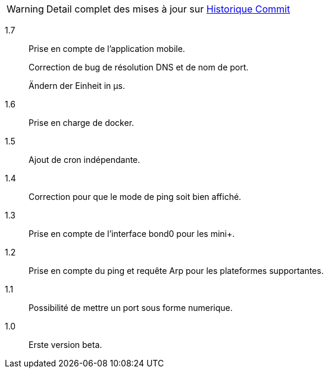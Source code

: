 [horizontal]
WARNING: Detail complet des mises à jour sur https://github.com/guenneguezt/plugin-ping/commits/master[Historique Commit]

1.7:: Prise en compte de l'application mobile.
+
Correction de bug de résolution DNS et de nom de port.
+
Ändern der Einheit in µs.

1.6:: Prise en charge de docker.

1.5:: Ajout de cron indépendante.

1.4:: Correction pour que le mode de ping soit bien affiché.

1.3:: Prise en compte de l'interface bond0 pour les mini+.

1.2:: Prise en compte du ping et requête Arp pour les plateformes supportantes.

1.1:: Possibilité de mettre un port sous forme numerique.

1.0:: Erste version beta.
